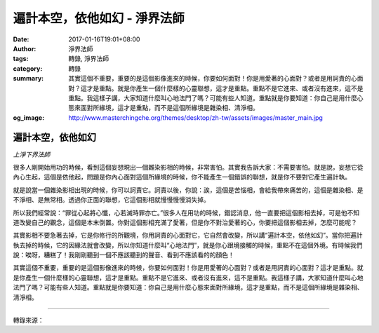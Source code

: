 遍計本空，依他如幻 - 淨界法師
#############################

:date: 2017-01-16T19:01+08:00
:author: 淨界法師
:tags: 轉錄, 淨界法師
:category: 轉錄
:summary: 其實這個不重要，重要的是這個影像進來的時候，你要如何面對！你是用愛著的心面對？或者是用訶責的心面對？這才是重點。就是你產生一個什麼樣的心靈聯想，這才是重點。重點不是它進來、或者沒有進來，這不是重點。我這樣子講，大家知道什麼叫心地法門了嗎？可能有些人知道。重點就是你要知道：你自己是用什麼心態來面對所緣境，這才是重點，而不是這個所緣境是雜染相、清淨相。
:og_image: http://www.masterchingche.org/themes/desktop/zh-tw/assets/images/master_main.jpg


.. image:: https://scontent-tpe1-1.xx.fbcdn.net/v/t1.0-9/16114299_1906175866283610_2426468062568992786_n.jpg?oh=ac19ddcad0e3de10f74d4dfa54a2b3a0&oe=591F6B76
   :align: center
   :alt: 遍計本空，依他如幻

遍計本空，依他如幻
++++++++++++++++++

*上淨下界法師*

很多人剛開始用功的時候，看到這個妄想現出一個雜染影相的時候，非常害怕。其實我告訴大家：不需要害怕。就是說，妄想它從內心生起，這個是依他起，問題是你內心面對這個所緣境的時候，你不能產生一個錯誤的聯想，就是你不要對它產生遍計執。

就是說當一個雜染影相出現的時候，你可以訶責它。訶責以後，你說：誒，這個是苦惱相，會給我帶來痛苦的，這個是雜染相、是不淨相、是無常相。透過你正面的聯想，它這個影相就慢慢慢慢消失掉。

所以我們經常說：“罪從心起將心懺，心若滅時罪亦亡。”很多人在用功的時候，錯認消息，他一直要把這個影相去掉，可是他不知道改變自己的觀念，這個是本末倒置。你對這個影相充滿了愛著，但是你不對治愛著的心，你要把這個影相去掉，怎麼可能呢？

其實影相不要急著去掉，它是你修行的所觀境，你用訶責的心面對它，它自然會改變，所以講“遍計本空，依他如幻”。當你把遍計執去掉的時候，它的因緣法就會改變，所以你知道什麼叫“心地法門”，就是你心跟境接觸的時候，重點不在這個外境。有時候我們說：唉呀，糟糕了！我剛剛聽到一個不應該聽到的聲音、看到不應該看的的顏色！

其實這個不重要，重要的是這個影像進來的時候，你要如何面對！你是用愛著的心面對？或者是用訶責的心面對？這才是重點。就是你產生一個什麼樣的心靈聯想，這才是重點。重點不是它進來、或者沒有進來，這不是重點。我這樣子講，大家知道什麼叫心地法門了嗎？可能有些人知道。重點就是你要知道：你自己是用什麼心態來面對所緣境，這才是重點，而不是這個所緣境是雜染相、清淨相。

----

轉錄來源：

.. raw:: html

  <iframe src="https://www.facebook.com/plugins/post.php?href=https%3A%2F%2Fwww.facebook.com%2Fwww.masterchingche.org%2Fposts%2F1906175866283610%3A0&width=500" width="500" height="567" style="border:none;overflow:hidden" scrolling="no" frameborder="0" allowTransparency="true"></iframe>

.. _淨界法師: http://www.masterchingche.org/zh-tw/master_main.php
